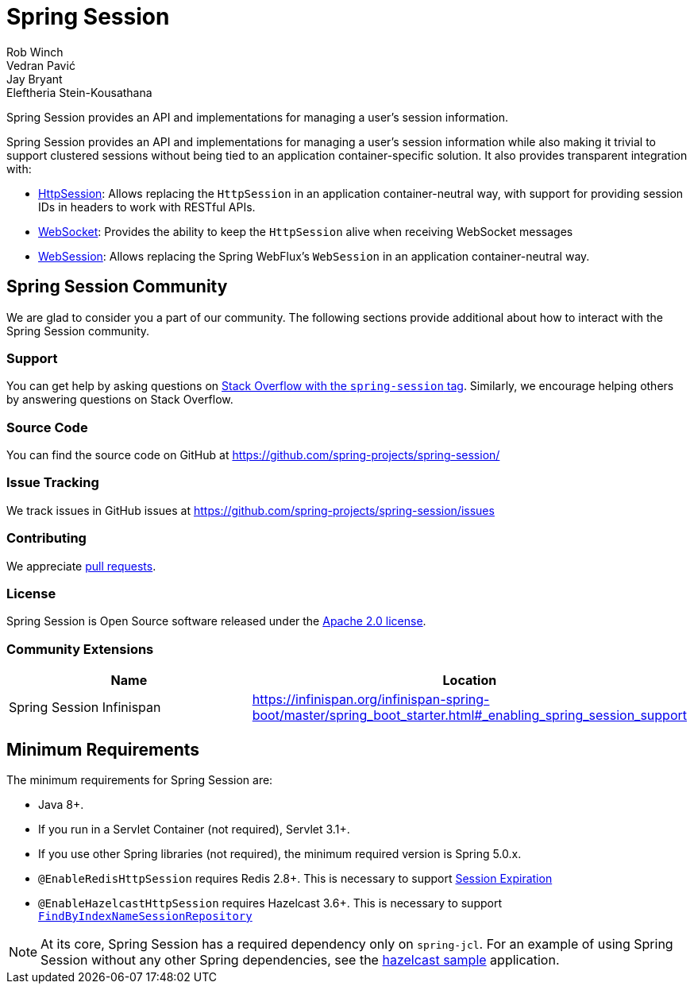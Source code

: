 = Spring Session
Rob Winch; Vedran Pavić; Jay Bryant; Eleftheria Stein-Kousathana
:doctype: book
:indexdoc-tests: {docs-test-dir}docs/IndexDocTests.java
:websocketdoc-test-dir: {docs-test-dir}docs/websocket/

[[abstract]]
Spring Session provides an API and implementations for managing a user's session information.

[[introduction]]
Spring Session provides an API and implementations for managing a user's session information while also making it trivial to support clustered sessions without being tied to an application container-specific solution.
It also provides transparent integration with:

* xref:http-session.adoc#httpsession[HttpSession]: Allows replacing the `HttpSession` in an application container-neutral way, with support for providing session IDs in headers to work with RESTful APIs.
* xref:web-socket.adoc#websocket[WebSocket]: Provides the ability to keep the `HttpSession` alive when receiving WebSocket messages
* xref:web-session.adoc#websession[WebSession]: Allows replacing the Spring WebFlux's `WebSession` in an application container-neutral way.


[[community]]
== Spring Session Community

We are glad to consider you a part of our community.
The following sections provide additional about how to interact with the Spring Session community.

[[community-support]]
=== Support

You can get help by asking questions on https://stackoverflow.com/questions/tagged/spring-session[Stack Overflow with the `spring-session` tag].
Similarly, we encourage helping others by answering questions on Stack Overflow.

[[community-source]]
=== Source Code

You can find the source code on GitHub at https://github.com/spring-projects/spring-session/

[[community-issues]]
=== Issue Tracking

We track issues in GitHub issues at https://github.com/spring-projects/spring-session/issues

[[community-contributing]]
=== Contributing

We appreciate https://help.github.com/articles/using-pull-requests/[pull requests].

[[community-license]]
=== License

Spring Session is Open Source software released under the https://www.apache.org/licenses/LICENSE-2.0[Apache 2.0 license].

[[community-extensions]]
=== Community Extensions

|===
| Name | Location

| Spring Session Infinispan
| https://infinispan.org/infinispan-spring-boot/master/spring_boot_starter.html#_enabling_spring_session_support

|===

[[minimum-requirements]]
== Minimum Requirements

The minimum requirements for Spring Session are:

* Java 8+.
* If you run in a Servlet Container (not required), Servlet 3.1+.
* If you use other Spring libraries (not required), the minimum required version is Spring 5.0.x.
* `@EnableRedisHttpSession` requires Redis 2.8+. This is necessary to support xref:api.adoc#api-redisindexedsessionrepository-expiration[Session Expiration]
* `@EnableHazelcastHttpSession` requires Hazelcast 3.6+. This is necessary to support xref:api.adoc#api-enablehazelcasthttpsession-storage[`FindByIndexNameSessionRepository`]

NOTE: At its core, Spring Session has a required dependency only on `spring-jcl`.
For an example of using Spring Session without any other Spring dependencies, see the xref:samples.adoc#samples[hazelcast sample] application.
